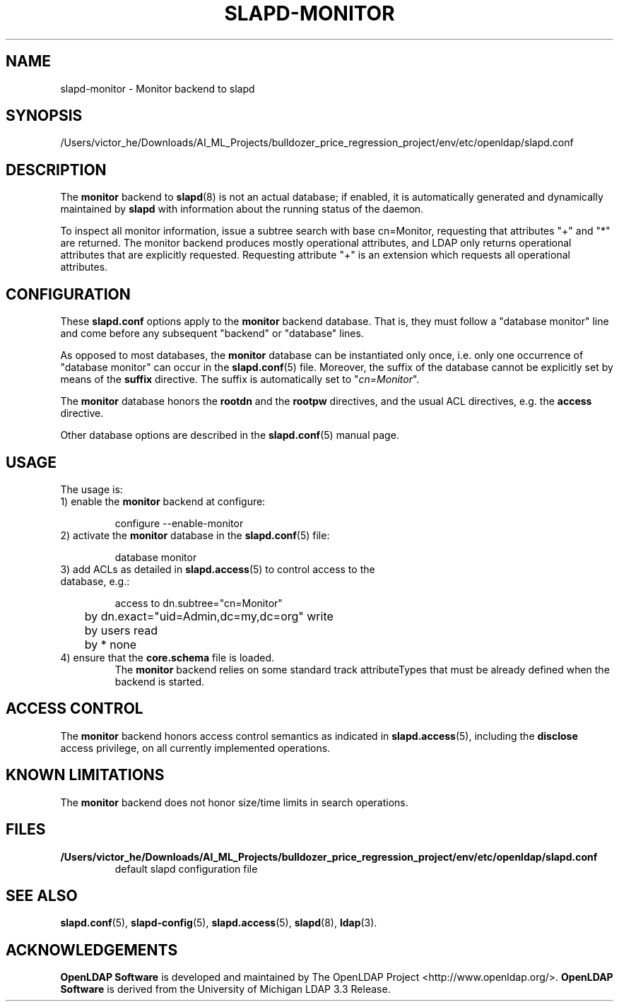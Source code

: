 .lf 1 stdin
.TH SLAPD-MONITOR 5 "2023/02/08" "OpenLDAP 2.6.4"
.\" Copyright 1998-2022 The OpenLDAP Foundation All Rights Reserved.
.\" Copying restrictions apply.  See COPYRIGHT/LICENSE.
.\" $OpenLDAP$
.SH NAME
slapd\-monitor \- Monitor backend to slapd
.SH SYNOPSIS
/Users/victor_he/Downloads/AI_ML_Projects/bulldozer_price_regression_project/env/etc/openldap/slapd.conf
.SH DESCRIPTION
The 
.B monitor 
backend to
.BR slapd (8)
is not an actual database; if enabled, it is automatically generated
and dynamically maintained by 
.B slapd 
with information about the running status of the daemon.
.LP
To inspect all monitor information, issue a subtree search with base
cn=Monitor, requesting that attributes "+" and "*" are returned.
The monitor backend produces mostly operational attributes, and LDAP
only returns operational attributes that are explicitly requested.
Requesting attribute "+" is an extension which requests all operational
attributes.
.SH CONFIGURATION
These
.B slapd.conf
options apply to the 
.B monitor 
backend database.
That is, they must follow a "database monitor" line and come before any
subsequent "backend" or "database" lines.
.LP
As opposed to most databases, the 
.B monitor 
database can be instantiated only once, i.e. only one occurrence 
of "database monitor" can occur in the 
.BR slapd.conf (5)
file.
Moreover, the suffix of the database cannot be explicitly set by means
of the 
.B suffix
directive.
The suffix is automatically set
to "\fIcn=Monitor\fP".
.LP
The
.B monitor
database honors the 
.B rootdn
and the
.B rootpw
directives, and the usual ACL directives, e.g. the
.B access
directive.
.\".LP
.\"The following directives can be used:
.\".TP
.\".BI l \ <locality>
.\"The additional argument \fI<locality>\fP,
.\"a string, is added to the "\fIcn=Monitor\fP" entry as value of the
.\".B l
.\"attribute (Note: this may be subjected to changes).
.LP
Other database options are described in the
.BR slapd.conf (5)
manual page.
.SH USAGE
The usage is:
.TP
1) enable the \fBmonitor\fP backend at configure:
.LP
.RS
.nf
configure \-\-enable\-monitor
.fi
.RE
.TP
2) activate the \fBmonitor\fP database in the \fBslapd.conf\fP(5) file:
.LP
.RS
.nf
database monitor
.fi
.RE
.TP
3) add ACLs as detailed in \fBslapd.access\fP(5) to control access to the database, e.g.:
.LP
.RS
.nf
access to dn.subtree="cn=Monitor"
	by dn.exact="uid=Admin,dc=my,dc=org" write
	by users read
	by * none
.fi
.RE
.TP
4) ensure that the \fBcore.schema\fP file is loaded.
The 
.B monitor 
backend relies on some standard track attributeTypes
that must be already defined when the backend is started.
.SH ACCESS CONTROL
The 
.B monitor
backend honors access control semantics as indicated in
.BR slapd.access (5),
including the 
.B disclose
access privilege, on all currently implemented operations.
.SH KNOWN LIMITATIONS
The 
.B monitor 
backend does not honor size/time limits in search operations.
.SH FILES
.TP
.B /Users/victor_he/Downloads/AI_ML_Projects/bulldozer_price_regression_project/env/etc/openldap/slapd.conf
default slapd configuration file
.SH SEE ALSO
.BR slapd.conf (5),
.BR slapd\-config (5),
.BR slapd.access (5),
.BR slapd (8),
.BR ldap (3).
.SH ACKNOWLEDGEMENTS
.lf 1 ./../Project
.\" Shared Project Acknowledgement Text
.B "OpenLDAP Software"
is developed and maintained by The OpenLDAP Project <http://www.openldap.org/>.
.B "OpenLDAP Software"
is derived from the University of Michigan LDAP 3.3 Release.  
.lf 127 stdin
